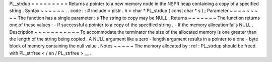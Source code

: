 PL_strdup
=
=
=
=
=
=
=
=
=
Returns
a
pointer
to
a
new
memory
node
in
the
NSPR
heap
containing
a
copy
of
a
specified
string
.
Syntax
~
~
~
~
~
~
.
.
code
:
:
#
include
<
plstr
.
h
>
char
*
PL_strdup
(
const
char
*
s
)
;
Parameter
~
~
~
~
~
~
~
~
~
The
function
has
a
single
parameter
:
s
The
string
to
copy
may
be
NULL
.
Returns
~
~
~
~
~
~
~
The
function
returns
one
of
these
values
:
-
If
successful
a
pointer
to
a
copy
of
the
specified
string
.
-
If
the
memory
allocation
fails
NULL
.
Description
~
~
~
~
~
~
~
~
~
~
~
To
accommodate
the
terminator
the
size
of
the
allocated
memory
is
one
greater
than
the
length
of
the
string
being
copied
.
A
NULL
argument
like
a
zero
-
length
argument
results
in
a
pointer
to
a
one
-
byte
block
of
memory
containing
the
null
value
.
Notes
~
~
~
~
~
The
memory
allocated
by
:
ref
:
PL_strdup
should
be
freed
with
PL_strfree
<
/
en
/
PL_strfree
>
__
.
